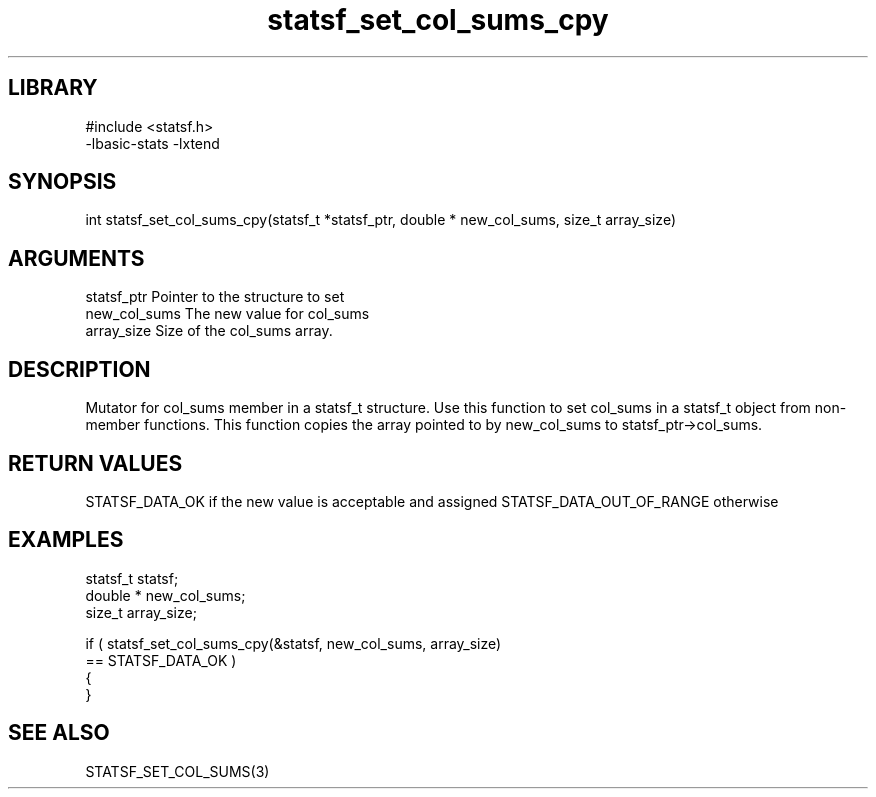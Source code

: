 \" Generated by c2man from statsf_set_col_sums_cpy.c
.TH statsf_set_col_sums_cpy 3

.SH LIBRARY
\" Indicate #includes, library name, -L and -l flags
.nf
.na
#include <statsf.h>
-lbasic-stats -lxtend
.ad
.fi

\" Convention:
\" Underline anything that is typed verbatim - commands, etc.
.SH SYNOPSIS
.PP
.nf
.na
int     statsf_set_col_sums_cpy(statsf_t *statsf_ptr, double * new_col_sums, size_t array_size)
.ad
.fi

.SH ARGUMENTS
.nf
.na
statsf_ptr      Pointer to the structure to set
new_col_sums    The new value for col_sums
array_size      Size of the col_sums array.
.ad
.fi

.SH DESCRIPTION

Mutator for col_sums member in a statsf_t structure.
Use this function to set col_sums in a statsf_t object
from non-member functions.  This function copies the array pointed to
by new_col_sums to statsf_ptr->col_sums.

.SH RETURN VALUES

STATSF_DATA_OK if the new value is acceptable and assigned
STATSF_DATA_OUT_OF_RANGE otherwise

.SH EXAMPLES
.nf
.na

statsf_t        statsf;
double *        new_col_sums;
size_t          array_size;

if ( statsf_set_col_sums_cpy(&statsf, new_col_sums, array_size)
        == STATSF_DATA_OK )
{
}
.ad
.fi

.SH SEE ALSO

STATSF_SET_COL_SUMS(3)

